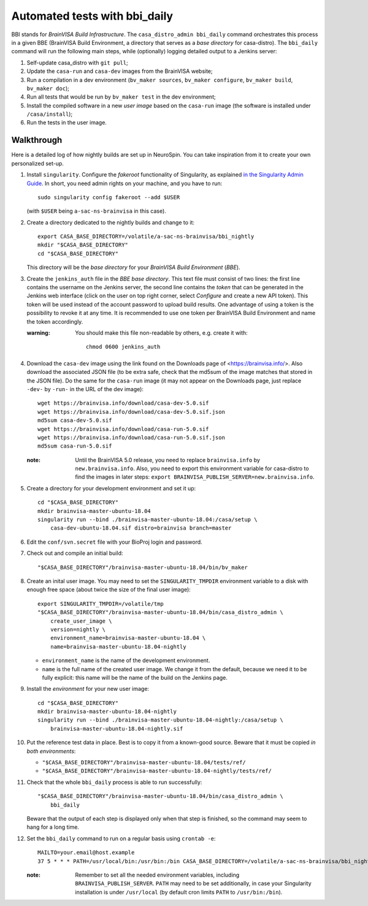==============================
Automated tests with bbi_daily
==============================

BBI stands for *BrainVISA Build Infrastructure*. The ``casa_distro_admin
bbi_daily`` command orchestrates this process in a given BBE (BrainVISA Build
Environment, a directory that serves as a *base directory* for casa-distro).
The ``bbi_daily`` command will run the following main steps, while (optionally)
logging detailed output to a Jenkins server:

1. Self-update casa_distro with ``git pull``;

2. Update the ``casa-run`` and ``casa-dev`` images from the BrainVISA website;

3. Run a compilation in a dev environment (``bv_maker sources``, ``bv_maker
   configure``, ``bv_maker build``, ``bv_maker doc``);

4. Run all tests that would be run by ``bv_maker test`` in the dev environment;

5. Install the compiled software in a new *user image* based on the
   ``casa-run`` image (the software is installed under ``/casa/install``);

6. Run the tests in the user image.


Walkthrough
-----------

Here is a detailed log of how nightly builds are set up in NeuroSpin. You can
take inspiration from it to create your own personalized set-up.

1. Install ``singularity``. Configure the *fakeroot* functionality of
   Singularity, as explained `in the Singularity Admin Guide
   <https://sylabs.io/guides/3.7/admin-guide/user_namespace.html#fakeroot-feature>`_.
   In short, you need admin rights on your machine, and you have to run::

     sudo singularity config fakeroot --add $USER

   (with ``$USER`` being ``a-sac-ns-brainvisa`` in this case).

2. Create a directory dedicated to the nightly builds and change to it::

     export CASA_BASE_DIRECTORY=/volatile/a-sac-ns-brainvisa/bbi_nightly
     mkdir "$CASA_BASE_DIRECTORY"
     cd "$CASA_BASE_DIRECTORY"

   This directory will be the *base directory* for your *BrainVISA Build
   Environment* (*BBE*).

3. Create the ``jenkins_auth`` file in the *BBE base directory*. This text file
   must consist of two lines: the first line contains the username on the
   Jenkins server, the second line contains the *token* that can be generated
   in the Jenkins web interface (click on the user on top right corner, select
   *Configure* and create a new API token). This token will be used instead of
   the account password to upload build results. One advantage of using a token
   is the possibility to revoke it at any time. It is recommended to use one
   token per BrainVISA Build Environment and name the token accordingly.


   :warning: You should make this file non-readable by others, e.g. create it
             with::
               chmod 0600 jenkins_auth

4. Download the ``casa-dev`` image using the link found on the Downloads page
   of <https://brainvisa.info/>. Also download the associated JSON file (to be
   extra safe, check that the md5sum of the image matches that stored in the
   JSON file). Do the same for the ``casa-run`` image (it may not appear on the
   Downloads page, just replace ``-dev-`` by ``-run-`` in the URL of the dev
   image)::

     wget https://brainvisa.info/download/casa-dev-5.0.sif
     wget https://brainvisa.info/download/casa-dev-5.0.sif.json
     md5sum casa-dev-5.0.sif
     wget https://brainvisa.info/download/casa-run-5.0.sif
     wget https://brainvisa.info/download/casa-run-5.0.sif.json
     md5sum casa-run-5.0.sif

   :note: Until the BrainVISA 5.0 release, you need to replace
          ``brainvisa.info`` by ``new.brainvisa.info``. Also, you need to
          export this environment variable for casa-distro to find the images
          in later steps: ``export
          BRAINVISA_PUBLISH_SERVER=new.brainvisa.info``.

5. Create a directory for your development environment and set it up::

     cd "$CASA_BASE_DIRECTORY"
     mkdir brainvisa-master-ubuntu-18.04
     singularity run --bind ./brainvisa-master-ubuntu-18.04:/casa/setup \
         casa-dev-ubuntu-18.04.sif distro=brainvisa branch=master

6. Edit the ``conf/svn.secret`` file with your BioProj login and password.

7. Check out and compile an initial build::

     "$CASA_BASE_DIRECTORY"/brainvisa-master-ubuntu-18.04/bin/bv_maker

8.  Create an inital user image. You may need to set the ``SINGULARITY_TMPDIR``
    environment variable to a disk with enough free space (about twice the size
    of the final user image)::

      export SINGULARITY_TMPDIR=/volatile/tmp
      "$CASA_BASE_DIRECTORY"/brainvisa-master-ubuntu-18.04/bin/casa_distro_admin \
          create_user_image \
          version=nightly \
          environment_name=brainvisa-master-ubuntu-18.04 \
          name=brainvisa-master-ubuntu-18.04-nightly

    - ``environment_name`` is the name of the development environment.
    - ``name`` is the full name of the created user image. We change it from
      the default, because we need it to be fully explicit: this name will be
      the name of the build on the Jenkins page.

9.  Install the *environment* for your new user image::

      cd "$CASA_BASE_DIRECTORY"
      mkdir brainvisa-master-ubuntu-18.04-nightly
      singularity run --bind ./brainvisa-master-ubuntu-18.04-nightly:/casa/setup \
          brainvisa-master-ubuntu-18.04-nightly.sif

10. Put the reference test data in place. Best is to copy it from a known-good
    source. Beware that it must be copied *in both environments*:

    - ``"$CASA_BASE_DIRECTORY"/brainvisa-master-ubuntu-18.04/tests/ref/``
    - ``"$CASA_BASE_DIRECTORY"/brainvisa-master-ubuntu-18.04-nightly/tests/ref/``

11. Check that the whole ``bbi_daily`` process is able to run successfully::

      "$CASA_BASE_DIRECTORY"/brainvisa-master-ubuntu-18.04/bin/casa_distro_admin \
          bbi_daily

    Beware that the output of each step is displayed only when that step is
    finished, so the command may seem to hang for a long time.

12. Set the ``bbi_daily`` command to run on a regular basis using ``crontab -e``::

      MAILTO=your.email@host.example
      37 5 * * * PATH=/usr/local/bin:/usr/bin:/bin CASA_BASE_DIRECTORY=/volatile/a-sac-ns-brainvisa/bbi_nightly SINGULARITY_TMPDIR=/volatile/tmp /volatile/a-sac-ns-brainvisa/bbi_nightly/brainvisa-master-ubuntu-18.04/bin/casa_distro_admin bbi_daily jenkins_server='https://brainvisa.info/builds'

    :note: Remember to set all the needed environment variables, including
           ``BRAINVISA_PUBLISH_SERVER``. ``PATH`` may need to be set
           additionally, in case your Singularity installation is under
           ``/usr/local`` (by default cron limits ``PATH`` to
           ``/usr/bin:/bin``).
